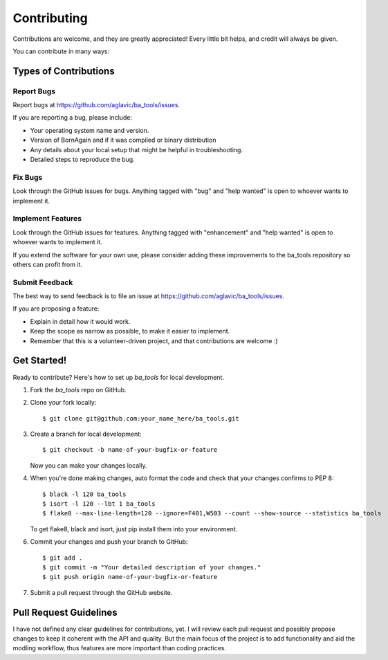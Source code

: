 .. highlight:: shell

============
Contributing
============

Contributions are welcome, and they are greatly appreciated! Every little bit
helps, and credit will always be given.

You can contribute in many ways:

Types of Contributions
----------------------

Report Bugs
~~~~~~~~~~~

Report bugs at https://github.com/aglavic/ba_tools/issues.

If you are reporting a bug, please include:

* Your operating system name and version.
* Version of BornAgain and if it was compiled or binary distribution
* Any details about your local setup that might be helpful in troubleshooting.
* Detailed steps to reproduce the bug.

Fix Bugs
~~~~~~~~

Look through the GitHub issues for bugs. Anything tagged with "bug" and "help
wanted" is open to whoever wants to implement it.

Implement Features
~~~~~~~~~~~~~~~~~~

Look through the GitHub issues for features. Anything tagged with "enhancement"
and "help wanted" is open to whoever wants to implement it.

If you extend the software for your own use, please consider adding these improvements
to the ba_tools repository so others can profit from it.

Submit Feedback
~~~~~~~~~~~~~~~

The best way to send feedback is to file an issue at https://github.com/aglavic/ba_tools/issues.

If you are proposing a feature:

* Explain in detail how it would work.
* Keep the scope as narrow as possible, to make it easier to implement.
* Remember that this is a volunteer-driven project, and that contributions
  are welcome :)

Get Started!
------------

Ready to contribute? Here's how to set up `ba_tools` for local development.

1. Fork the `ba_tools` repo on GitHub.
2. Clone your fork locally::

    $ git clone git@github.com:your_name_here/ba_tools.git

3. Create a branch for local development::

    $ git checkout -b name-of-your-bugfix-or-feature

   Now you can make your changes locally.

4. When you're done making changes, auto format the code and check that your changes confirms to PEP 8::

    $ black -l 120 ba_tools
    $ isort -l 120 --lbt 1 ba_tools
    $ flake8 --max-line-length=120 --ignore=F401,W503 --count --show-source --statistics ba_tools

   To get flake8, black and isort, just pip install them into your environment.

6. Commit your changes and push your branch to GitHub::

    $ git add .
    $ git commit -m "Your detailed description of your changes."
    $ git push origin name-of-your-bugfix-or-feature

7. Submit a pull request through the GitHub website.

Pull Request Guidelines
-----------------------

I have not defined any clear guidelines for contributions, yet. I will review each pull request and
possibly propose changes to keep it coherent with the API and quality. But the main focus
of the project is to add functionality and aid the modling workflow, thus features
are more important than coding practices.
